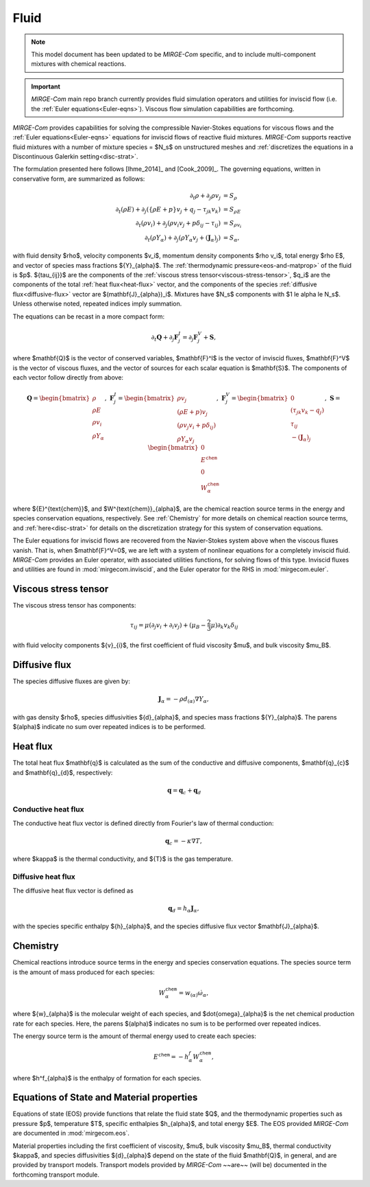 =====
Fluid
=====

.. note::

   This model document has been updated to be *MIRGE-Com* specific, and to include multi-component mixtures
   with chemical reactions.

.. important::

   *MIRGE-Com* main repo branch currently provides fluid simulation operators and utilities for inviscid
   flow (i.e. the :ref:`Euler equations<Euler-eqns>`).  Viscous flow simulation capabilities are forthcoming.

.. raw:: latex

    \def\RE{\operatorname{RE}}
    \def\PR{\operatorname{PR}}
    \let\b=\mathbf

.. raw:: html

    \(
    \def\RE{\operatorname{RE}}
    \def\PR{\operatorname{PR}}
    \let\b=\mathbf
    \)

.. _NS-eqns:

*MIRGE-Com* provides capabilities for solving the compressible Navier-Stokes equations for viscous flows and
the :ref:`Euler equations<Euler-eqns>` equations for inviscid flows of reactive fluid mixtures. *MIRGE-Com*
supports reactive fluid mixtures with a number of mixture species = $N_s$ on unstructured meshes and
:ref:`discretizes the equations in a Discontinuous Galerkin setting<disc-strat>`.

The formulation presented here follows [Ihme_2014]_ and [Cook_2009]_. The governing equations, written in conservative form, are summarized as follows:

.. math::
    \partial_{t}{\rho} + \partial_{j}{\rho v_j} &= S_\rho \\
    \partial_{t}(\rho{E}) + \partial_j\left(\left\{\rho E + p\right\}v_j + q_j - \tau_{jk}v_k\right) &= S_{\rho E} \\
    \partial_{t}({\rho}{v_i}) + \partial_j\left(\rho v_i v_j + p\delta_{ij} - \tau_{ij}\right) &= S_{\rho v_i} \\
    \partial_{t}(\rho{Y}_{\alpha}) + \partial_j\left(\rho{Y}_{\alpha}v_j + (\mathbf{J}_{\alpha})_j\right) &= S_{\alpha},

with fluid density $\rho$, velocity components $v_i$, momentum density components $\rho v_i$, total energy $\rho E$,
and vector of species mass fractions ${Y}_{\alpha}$. The :ref:`thermodynamic pressure<eos-and-matprop>` of the fluid
is $p$.  ${\tau_{ij}}$ are the components of the :ref:`viscous stress tensor<viscous-stress-tensor>`, $q_i$ are the
components of the total :ref:`heat flux<heat-flux>` vector, and the components of the
species :ref:`diffusive flux<diffusive-flux>` vector are $(\mathbf{J}_{\alpha})_i$. Mixtures have $N_s$ components
with $1 \le \alpha \le N_s$. Unless otherwise noted, repeated indices imply summation.

The equations can be recast in a more compact form:

.. math::

    \partial_t{\mathbf{Q}} + \partial_j{\mathbf{F}^{I}_j} = \partial_j{\mathbf{F}^{V}_j} + \mathbf{S},

where $\mathbf{Q}$ is the vector of conserved variables, $\mathbf{F}^I$ is the vector of inviscid fluxes,
$\mathbf{F}^V$ is the vector of viscous fluxes, and the vector of sources for each scalar equation  is $\mathbf{S}$.
The components of each vector follow directly from above:

.. math::

   \mathbf{Q} = \begin{bmatrix}\rho\\\rho{E}\\\rho{v}_{i}\\\rho{Y}_{\alpha}\end{bmatrix},
   ~\mathbf{F}^{I}_{j} = \begin{bmatrix}\rho{v}_{j}\\\left(\rho{E}+p\right){v}_{j}\\
   \left(\rho{v}_{j}{v}_{i}+p\delta_{ij}\right)\\\rho{Y}_{\alpha}{v}_{j}\end{bmatrix},
   ~\mathbf{F}^V_{j} = \begin{bmatrix}0\\\left(\tau_{jk}{v}_{k}-{q}_{j}\right)\\{\tau}_{ij}\\
   -(\mathbf{J}_{\alpha})_{j}\end{bmatrix},
   ~\mathbf{S} = \begin{bmatrix}0\\E^{\mathtt{chem}}\\0\\W^{\mathtt{chem}}_{\alpha}\end{bmatrix}

where ${E}^{\text{chem}}$, and $W^{\text{chem}}_{\alpha}$, are the chemical reaction source terms
in the energy and species conservation equations, respectively.  See :ref:`Chemistry` for more details
on chemical reaction source terms, and :ref:`here<disc-strat>` for details on the discretization
strategy for this system of conservation equations.

.. _Euler-eqns:

The Euler equations for inviscid flows are recovered from the Navier-Stokes system above when the
viscous fluxes vanish. That is, when $\mathbf{F}^V=0$, we are left with a system of nonlinear
equations for a completely inviscid fluid. *MIRGE-Com* provides an Euler operator, with associated
utilities functions, for solving flows of this type.  Inviscid fluxes and utilities are found in
:mod:`mirgecom.inviscid`, and the Euler operator for the RHS in :mod:`mirgecom.euler`.

.. _viscous-stress-tensor:

Viscous stress tensor
---------------------
The viscous stress tensor has components:

.. math::
    \tau_{ij} = \mu \left(\partial_j{v_i} + \partial_i{v_j}\right)
    +(\mu_B - \frac{2}{3}\mu)\partial_k{v_k}\delta_{ij}

with fluid velocity components ${v}_{i}$, the first coefficient of fluid
viscosity $\mu$, and bulk viscosity $\mu_B$.


.. _diffusive-flux:

Diffusive flux
--------------
The species diffusive fluxes are given by:

.. math::
   \mathbf{J}_{\alpha} = -\rho{d}_{(\alpha)}\nabla{Y}_{\alpha},

with gas density $\rho$, species diffusivities ${d}_{\alpha}$, and
species mass fractions ${Y}_{\alpha}$.  The parens $(\alpha)$ indicate no sum
over repeated indices is to be performed.


.. _heat-flux:

Heat flux
---------

The total heat flux $\mathbf{q}$ is calculated as the sum of the
conductive and diffusive components, $\mathbf{q}_{c}$ and $\mathbf{q}_{d}$,
respectively:

.. math::
   \mathbf{q} = \mathbf{q}_c + \mathbf{q}_d


Conductive heat flux
^^^^^^^^^^^^^^^^^^^^
The conductive heat flux vector is defined directly from Fourier's law of thermal conduction:

.. math::
    \mathbf{q}_c = -\kappa\nabla{T},

where $\kappa$ is the thermal conductivity, and ${T}$ is the gas
temperature.

Diffusive heat flux
^^^^^^^^^^^^^^^^^^^
The diffusive heat flux vector is defined as

.. math::
   \mathbf{q}_d = {h}_{\alpha}\mathbf{J}_{\alpha},

with the species specific enthalpy ${h}_{\alpha}$, and the species
diffusive flux vector $\mathbf{J}_{\alpha}$.

.. _Chemistry:

Chemistry
---------

Chemical reactions introduce source terms in the energy and species conservation equations.
The species source term is the amount of mass produced for each species:

.. math::
   W^{\mathtt{chem}}_{\alpha} = w_{(\alpha)}\dot{\omega}_{\alpha},

where ${w}_{\alpha}$ is the molecular weight of each species, and $\dot{\omega}_{\alpha}$ is the net
chemical production rate for each species. Here, the parens $(\alpha)$ indicates no sum is to be performed
over repeated indices. 

The energy source term is the amount of thermal energy used to create each species:

.. math::
   E^{\mathtt{chem}} = -h^f_{\alpha}W^{\mathtt{chem}}_{\alpha},

where $h^f_{\alpha}$ is the enthalpy of formation for each species.

.. _eos-and-matprop:

Equations of State and Material properties
------------------------------------------

Equations of state (EOS) provide functions that relate the fluid state $Q$, and the
thermodynamic properties such as pressure $p$, temperature $T$, specific enthalpies $h_{\alpha}$,
and total energy $E$.  The EOS provided *MIRGE-Com* are documented in :mod:`mirgecom.eos`.

Material properties including the first coefficient of viscosity, $\mu$, bulk viscosity $\mu_B$,
thermal conductivity $\kappa$, and species diffusivities ${d}_{\alpha}$ depend on the state of
the fluid $\mathbf{Q}$, in general, and are provided by transport models.  Transport models provided
by *MIRGE-Com* ~~are~~ (will be) documented in the forthcoming transport module.
